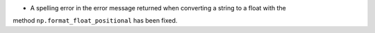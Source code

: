 * A spelling error in the error message returned when converting a string to a float with the
method ``np.format_float_positional`` has been fixed.
